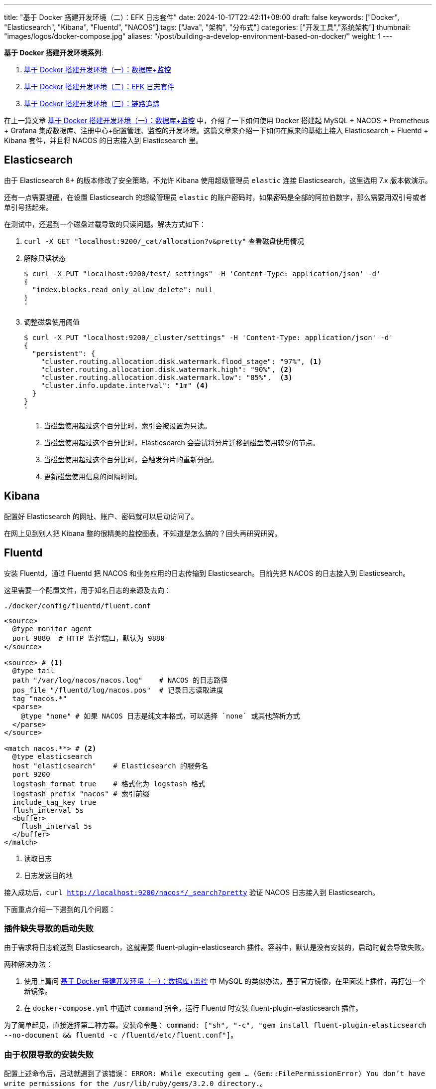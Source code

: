 ---
title: "基于 Docker 搭建开发环境（二）：EFK 日志套件"
date: 2024-10-17T22:42:11+08:00
draft: false
keywords: ["Docker", "Elasticsearch", "Kibana", "Fluentd", "NACOS"]
tags: ["Java", "架构", "分布式"]
categories: ["开发工具","系统架构"]
thumbnail: "images/logos/docker-compose.jpg"
aliases: "/post/building-a-develop-environment-based-on-docker/"
weight: 1
---

*基于 Docker 搭建开发环境系列*:

. https://www.diguage.com/post/building-a-develop-environment-based-on-docker-1/[基于 Docker 搭建开发环境（一）：数据库+监控^]
. https://www.diguage.com/post/building-a-develop-environment-based-on-docker-2/[基于 Docker 搭建开发环境（二）：EFK 日志套件^]
. https://www.diguage.com/post/building-a-develop-environment-based-on-docker-3/[基于 Docker 搭建开发环境（三）：链路追踪^]

在上一篇文章 https://www.diguage.com/post/building-a-develop-environment-based-on-docker-1/[基于 Docker 搭建开发环境（一）：数据库+监控^] 中，介绍了一下如何使用 Docker 搭建起 MySQL + NACOS + Prometheus + Grafana 集成数据库、注册中心+配置管理、监控的开发环境。这篇文章来介绍一下如何在原来的基础上接入 Elasticsearch + Fluentd + Kibana 套件，并且将 NACOS 的日志接入到 Elasticsearch 里。

== Elasticsearch

由于 Elasticsearch 8+ 的版本修改了安全策略，不允许 Kibana 使用超级管理员 `elastic` 连接 Elasticsearch，这里选用 7.x 版本做演示。

还有一点需要提醒，在设置 Elasticsearch 的超级管理员 `elastic` 的账户密码时，如果密码是全部的阿拉伯数字，那么需要用双引号或者单引号括起来。

在测试中，还遇到一个磁盘过载导致的只读问题。解决方式如下：

. `curl -X GET "localhost:9200/_cat/allocation?v&pretty"` 查看磁盘使用情况
. 解除只读状态
+
--
[source%nowrap,bash,{source_attr}]
----
$ curl -X PUT "localhost:9200/test/_settings" -H 'Content-Type: application/json' -d'
{
  "index.blocks.read_only_allow_delete": null
}
'
----
--
+
. 调整磁盘使用阈值
+
--
[source%nowrap,bash,{source_attr}]
----
$ curl -X PUT "localhost:9200/_cluster/settings" -H 'Content-Type: application/json' -d'
{
  "persistent": {
    "cluster.routing.allocation.disk.watermark.flood_stage": "97%", <1>
    "cluster.routing.allocation.disk.watermark.high": "90%", <2>
    "cluster.routing.allocation.disk.watermark.low": "85%",  <3>
    "cluster.info.update.interval": "1m" <4>
  }
}
'
----
<1> 当磁盘使用超过这个百分比时，索引会被设置为只读。
<2> 当磁盘使用超过这个百分比时，Elasticsearch 会尝试将分片迁移到磁盘使用较少的节点。
<3> 当磁盘使用超过这个百分比时，会触发分片的重新分配。
<4> 更新磁盘使用信息的间隔时间。
--

== Kibana

配置好 Elasticsearch 的网址、账户、密码就可以启动访问了。

在网上见到别人把 Kibana 整的很精美的监控图表，不知道是怎么搞的？回头再研究研究。

== Fluentd

安装 Fluentd，通过 Fluentd 把 NACOS 和业务应用的日志传输到 Elasticsearch。目前先把 NACOS 的日志接入到 Elasticsearch。

这里需要一个配置文件，用于知名日志的来源及去向：

.`./docker/config/fluentd/fluent.conf`
[source%nowrap,{source_attr}]
----
<source>
  @type monitor_agent
  port 9880  # HTTP 监控端口，默认为 9880
</source>

<source> # <1>
  @type tail
  path "/var/log/nacos/nacos.log"    # NACOS 的日志路径
  pos_file "/fluentd/log/nacos.pos"  # 记录日志读取进度
  tag "nacos.*"
  <parse>
    @type "none" # 如果 NACOS 日志是纯文本格式，可以选择 `none` 或其他解析方式
  </parse>
</source>

<match nacos.**> # <2>
  @type elasticsearch
  host "elasticsearch"    # Elasticsearch 的服务名
  port 9200
  logstash_format true    # 格式化为 logstash 格式
  logstash_prefix "nacos" # 索引前缀
  include_tag_key true
  flush_interval 5s
  <buffer>
    flush_interval 5s
  </buffer>
</match>
----
<1> 读取日志
<2> 日志发送目的地

接入成功后，`curl http://localhost:9200/nacos*/_search?pretty` 验证 NACOS 日志接入到 Elasticsearch。

下面重点介绍一下遇到的几个问题：

=== 插件缺失导致的启动失败

由于需求将日志输送到 Elasticsearch，这就需要 fluent-plugin-elasticsearch 插件。容器中，默认是没有安装的，启动时就会导致失败。

两种解决办法：

. 使用上篇问 https://www.diguage.com/post/building-a-develop-environment-based-on-docker-1/[基于 Docker 搭建开发环境（一）：数据库+监控^] 中 MySQL 的类似办法，基于官方镜像，在里面装上插件，再打包一个新镜像。
. 在 `docker-compose.yml` 中通过 `command` 指令，运行 Fluentd 时安装 fluent-plugin-elasticsearch 插件。

为了简单起见，直接选择第二种方案。安装命令是： `command: ["sh", "-c", "gem install fluent-plugin-elasticsearch --no-document && fluentd -c /fluentd/etc/fluent.conf"]`。

=== 由于权限导致的安装失败

配置上述命令后，启动就遇到了该错误： `ERROR:  While executing gem ... (Gem::FilePermissionError)  You don't have write permissions for the /usr/lib/ruby/gems/3.2.0 directory.`。

这是由于默认以 `fluent` 运行的，该用户对 `/usr/lib/ruby/gems/3.2.0` 没有写权限。所以，在安装插件时，就会报错。

解决方案： 通过在 `docker-compose.yml` 中增加 `user: root` 配置，使用 `root` 来运行容器。

=== 健康检查

尝试了三种方案：

. 启用 `monitor_agent` 插件，监控 `9880` 端口。失败！
. 使用 `nc` 检查 Fluentd 监听的 `24224` 端口。失败！
. 最后通过使用 `test: [ "CMD-SHELL", "pgrep fluentd || exit 1" ]` 来查看 Fluentd 的进程方式。成功！


== 完整 `docker-compose.yml`

按照惯例，再把最新的完整 `docker-compose.yml` 文件展示一下：

[source%nowrap,yaml,{source_attr}]
----
services:
  # mysql -h127.0.0.1 -uroot -p123456
  mysql:
    container_name: mysql
    build:
      context: .
      dockerfile: ./docker/images/mysql.dockerfile
    image: example/mysql:8.4
    environment:
      - TZ=Asia/Shanghai  # 设置时区为上海时间
    env_file:
      - ./docker/env/mysql.env
    volumes:
      - ./data/mysql:/var/lib/mysql
    ports:
      - "3306:3306"
    healthcheck:
      test: [ "CMD", "mysqladmin" ,"ping", "-h", "localhost" ]
      interval: 30s  # 每 30 秒检查一次
      timeout: 10s   # 请求超时时间为 10 秒
      retries: 5     # 如果检查失败，最多重试 5 次
      start_period: 60s  # 等待 60 秒后再开始进行 healthcheck

  # Nacos: http://127.0.0.1:8848/nacos/
  # http://localhost:8848/nacos/actuator/prometheus
  # http://localhost:8848/nacos/actuator/health
  nacos:
    image: nacos/nacos-server:${NACOS_VERSION:-latest}
    container_name: nacos
    environment:
      - TZ=Asia/Shanghai  # 设置时区为上海时间
    env_file:
      - ./docker/env/nacos.env
    volumes:
      - ./docker/config/nacos/application.properties:/home/nacos/conf/application.properties
      - nacos_log:/home/nacos/logs # <1>
    ports:
      - "8848:8848"
      - "9848:9848"
    restart: on-failure
    healthcheck:
      test: [ "CMD", "curl", "-f", "http://localhost:8848/nacos/actuator/health" ]
      interval: 30s  # 每 30 秒检查一次
      timeout: 10s   # 请求超时时间为 10 秒
      retries: 5     # 如果检查失败，最多重试 5 次
      start_period: 60s  # 等待 60 秒后再开始进行 healthcheck
    depends_on:
      mysql:
        condition: service_healthy

  # Prometheus: http://localhost:9090/
  # http://localhost:9090/-/healthy
  prometheus:
    image: prom/prometheus:${PROMETHEUS_VERSION:-latest}
    container_name: prometheus
    environment:
      - TZ=Asia/Shanghai  # 设置时区为上海时间
    command:
      - --config.file=/etc/prometheus/prometheus.yml
    volumes:
      - ./docker/config/prometheus/prometheus.yml:/etc/prometheus/prometheus.yml:ro
    ports:
      - 9090:9090
    restart: on-failure
    healthcheck:
      test: [ "CMD-SHELL", "wget --spider -q http://localhost:9090/-/healthy || exit 1" ]
      interval: 30s  # 每 30 秒检查一次
      timeout: 10s   # 请求超时时间为 10 秒
      retries: 5     # 如果检查失败，最多重试 5 次
      start_period: 60s  # 等待 60 秒后再开始进行 healthcheck
    depends_on:
      - nacos

  # Grafana: http://localhost:3000/
  # admin/admin
  grafana:
    container_name: grafana
    image: grafana/grafana:${GRAFANA_VERSION:-latest}
    environment:
      - GF_SECURITY_ADMIN_USER=admin
      - GF_SECURITY_ADMIN_PASSWORD=admin
      - TZ=Asia/Shanghai  # 设置时区为上海时间
    volumes:
      - ./data/grafana:/var/lib/grafana  # 将主机目录映射到 Grafana 容器内的 /var/lib/grafana
    ports:
      - 3000:3000
    restart: on-failure
    healthcheck:
      test: [ "CMD", "curl", "-f", "http://localhost:3000/api/health" ]
      interval: 30s  # 每 30 秒检查一次
      timeout: 10s   # 请求超时时间为 10 秒
      retries: 5     # 如果检查失败，最多重试 5 次
      start_period: 60s  # 等待 60 秒后再开始进行 healthcheck
    depends_on:
      - prometheus

  # ElasticSearch http://localhost:9200/
  # http://localhost:9200/_cluster/health
  elasticsearch:
    image: docker.elastic.co/elasticsearch/elasticsearch:${ELASTICSEARCH_VERSION:-7.17.24}
    container_name: elasticsearch
    environment:
      - discovery.type=single-node
      - ELASTIC_PASSWORD='123456'  # 设置 elastic 用户的默认密码 <2>
      - TZ=Asia/Shanghai  # 设置时区为上海时间
    ulimits:
      memlock:
        soft: -1
        hard: -1
    volumes:
      - ./data/elasticsearch:/usr/share/elasticsearch/data
    ports:
      - "9200:9200"
      - "9300:9300"
    healthcheck:
      test: [ "CMD-SHELL", "curl -fsSL http://localhost:9200/_cluster/health || exit 1" ]
      interval: 30s  # 每 30 秒检查一次
      timeout: 10s   # 请求超时时间为 10 秒
      retries: 5     # 如果检查失败，最多重试 5 次
      start_period: 60s  # 等待 60 秒后再开始进行 healthcheck

  # Kibana http://localhost:5601
  # http://localhost:5601/api/status
  kibana:
    image: docker.elastic.co/kibana/kibana:${KIBANA_VERSION:-7.17.24}
    container_name: kibana
    environment:
      - ELASTICSEARCH_URL=http://elasticsearch:9200
      - ELASTICSEARCH_USERNAME=elastic
      - ELASTICSEARCH_PASSWORD='123456' # <2>
      - TZ=Asia/Shanghai  # 设置时区为上海时间
    ports:
      - "5601:5601"
    restart: on-failure
    healthcheck:
      test: [ "CMD", "curl", "-f", "http://localhost:5601/api/status" ]
      interval: 30s  # 每 30 秒检查一次
      timeout: 10s   # 请求超时时间为 10 秒
      retries: 5     # 如果检查失败，最多重试 5 次
      start_period: 60s  # 等待 60 秒后再开始进行 healthcheck
    depends_on:
      - elasticsearch

  # Fluentd http://localhost:9880/api/plugins.json 插件的安装情况
  fluentd:
    image: fluentd:${FLUENTD_VERSION:-latest}
    container_name: fluentd
    user: root  # 使用 root 用户安装插件 <3>
    ports:
      - "24224:24224"
      - "9880:9880"  # 开启监控端口
    volumes:
      - ./docker/config/fluentd/fluent.conf:/fluentd/etc/fluent.conf  # 挂载 Fluentd 配置文件
      - ./data/fluentd:/fluentd/log  # 持久化 Fluentd 数据目录
      - nacos_log:/var/log/nacos  # 挂载 NACOS 日志目录 <1>
    environment:
      FLUENT_ELASTICSEARCH_HOST: elasticsearch
      FLUENT_ELASTICSEARCH_PORT: 9200
    # command: ["sh", "-c", "gem install fluent-plugin-elasticsearch --no-document && fluentd -c /fluentd/etc/fluent.conf"]
    command: [ "sh", "-c", "gem install fluent-plugin-elasticsearch --no-document && chown -R fluent /usr/lib/ruby/gems && fluentd -c /fluentd/etc/fluent.conf" ]
    healthcheck:
      test: [ "CMD-SHELL", "pgrep fluentd || exit 1" ]
      interval: 30s  # 每 30 秒检查一次
      timeout: 10s   # 请求超时时间为 10 秒
      retries: 5     # 如果检查失败，最多重试 5 次
      start_period: 60s  # 等待 60 秒后再开始进行 healthcheck
    depends_on:
      - elasticsearch

volumes:
  nacos_log:  # <1>
----
<1> 把 NACOS 的日志目录同时挂载到 Fluentd，以便读取并发送到 Elasticsearch 中。
<2> 纯数字的密码要用引号括起来，并且和 Elasticsearch 中设置的密码相对应。
<3> 使用 `root` 用户运行容器。

相关配置已经推送到 GitHub： https://github.com/diguage/develop-env[diguage/develop-env: 基于 Docker 的开发环境^]，感兴趣欢迎围观。

== 参考资料

. https://cloud.tencent.com/developer/article/1770741[一文读懂开源日志管理方案 ELK 和 EFK 的区别^]
. https://logz.io/blog/fluentd-Logstash/[Fluentd vs Logstash: A Comparison of Log Collectors^]
. https://www.elastic.co/guide/en/elasticsearch/reference/current/docker.html[Install Elasticsearch with Docker^]
. https://cloud.tencent.com/developer/article/2353706[你居然还去服务器上捞日志，搭个日志收集系统难道不香么！^]
. https://elk-docker.readthedocs.io/[Elasticsearch, Logstash, Kibana (ELK) Docker image documentation^]
. https://elastic.ac.cn/guide/en/elasticsearch/reference/current/docker.html[使用 Docker 安装 Elasticsearch | Elasticsearch 指南^]
. https://logz.io/blog/kibana-tutorial/[Kibana Tutorial: Getting Started | Logz.io^]
. https://work.haufegroup.io/log-aggregation/[Log Aggregation with Fluentd, Elasticsearch and Kibana^]
. https://www.toberoot.com/linux/2_excellent_tools/fluentd/fluentd_config.html[Fluentd 配置^]
. https://docs.fluentd.org/configuration/config-file[Config File Syntax^]





